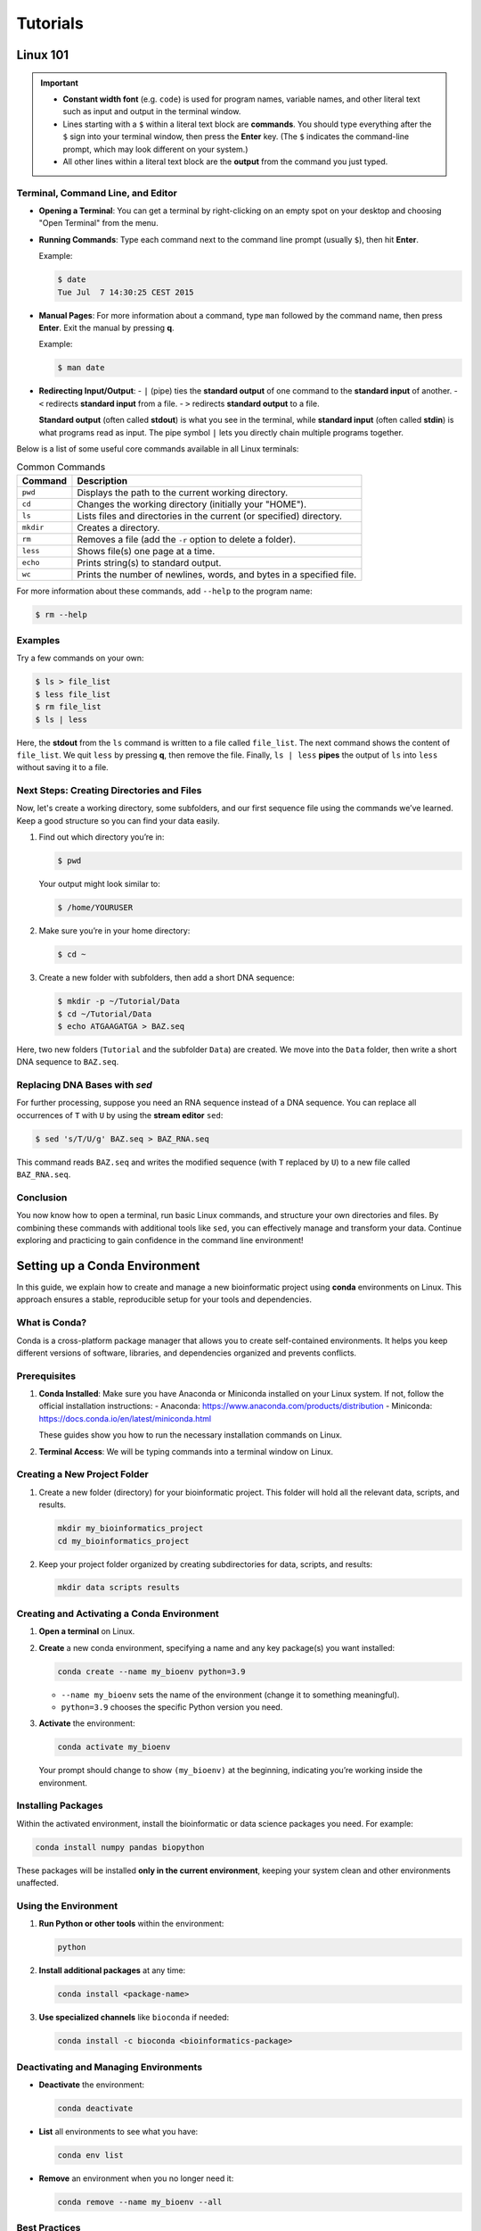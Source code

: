 Tutorials
=========

Linux 101
---------

.. important::
    - **Constant width font** (e.g. ``code``) is used for program names, variable names, and other literal text such as input and output in the terminal window.
    - Lines starting with a ``$`` within a literal text block are **commands**. You should type everything after the ``$`` sign into your terminal window, then press the **Enter** key. (The ``$`` indicates the command-line prompt, which may look different on your system.)
    - All other lines within a literal text block are the **output** from the command you just typed.

Terminal, Command Line, and Editor
^^^^^^^^^^^^^^^^^^^^^^^^^^^^^^^^^^

- **Opening a Terminal**: You can get a terminal by right-clicking on an empty spot on your desktop and choosing "Open Terminal" from the menu.
- **Running Commands**: Type each command next to the command line prompt (usually ``$``), then hit **Enter**.

  Example:

  .. code-block:: console

     $ date
     Tue Jul  7 14:30:25 CEST 2015

- **Manual Pages**: For more information about a command, type ``man`` followed by the command name, then press **Enter**. Exit the manual by pressing **q**.

  Example:

  .. code-block:: console

     $ man date

- **Redirecting Input/Output**:
  - ``|`` (pipe) ties the **standard output** of one command to the **standard input** of another.
  - ``<`` redirects **standard input** from a file.
  - ``>`` redirects **standard output** to a file.

  **Standard output** (often called **stdout**) is what you see in the terminal, while **standard input** (often called **stdin**) is what programs read as input. The pipe symbol ``|`` lets you directly chain multiple programs together.

Below is a list of some useful core commands available in all Linux terminals:

.. list-table:: Common Commands
   :header-rows: 1
   :widths: auto

   * - **Command**
     - **Description**
   * - ``pwd``
     - Displays the path to the current working directory.
   * - ``cd``
     - Changes the working directory (initially your "HOME").
   * - ``ls``
     - Lists files and directories in the current (or specified) directory.
   * - ``mkdir``
     - Creates a directory.
   * - ``rm``
     - Removes a file (add the ``-r`` option to delete a folder).
   * - ``less``
     - Shows file(s) one page at a time.
   * - ``echo``
     - Prints string(s) to standard output.
   * - ``wc``
     - Prints the number of newlines, words, and bytes in a specified file.

For more information about these commands, add ``--help`` to the program name:

.. code-block:: console

   $ rm --help

Examples
^^^^^^^^

Try a few commands on your own:

.. code-block:: console

   $ ls > file_list
   $ less file_list
   $ rm file_list
   $ ls | less

Here, the **stdout** from the ``ls`` command is written to a file called ``file_list``. The next command shows the content of ``file_list``. We quit ``less`` by pressing **q**, then remove the file. Finally, ``ls | less`` **pipes** the output of ``ls`` into ``less`` without saving it to a file.

Next Steps: Creating Directories and Files
^^^^^^^^^^^^^^^^^^^^^^^^^^^^^^^^^^^^^^^^^^

Now, let's create a working directory, some subfolders, and our first sequence file using the commands we’ve learned. Keep a good structure so you can find your data easily.

1. Find out which directory you’re in:

   .. code-block:: console

      $ pwd

   Your output might look similar to:

   .. code-block:: console

      $ /home/YOURUSER

2. Make sure you’re in your home directory:

   .. code-block:: console

      $ cd ~

3. Create a new folder with subfolders, then add a short DNA sequence:

   .. code-block:: console

      $ mkdir -p ~/Tutorial/Data
      $ cd ~/Tutorial/Data
      $ echo ATGAAGATGA > BAZ.seq

Here, two new folders (``Tutorial`` and the subfolder ``Data``) are created. We move into the ``Data`` folder, then write a short DNA sequence to ``BAZ.seq``.

Replacing DNA Bases with `sed`
^^^^^^^^^^^^^^^^^^^^^^^^^^^^^^

For further processing, suppose you need an RNA sequence instead of a DNA sequence. You can replace all occurrences of ``T`` with ``U`` by using the **stream editor** ``sed``:

.. code-block:: console

   $ sed 's/T/U/g' BAZ.seq > BAZ_RNA.seq

This command reads ``BAZ.seq`` and writes the modified sequence (with ``T`` replaced by ``U``) to a new file called ``BAZ_RNA.seq``.

Conclusion
^^^^^^^^^^

You now know how to open a terminal, run basic Linux commands, and structure your own directories and files. By combining these commands with additional tools like ``sed``, you can effectively manage and transform your data. Continue exploring and practicing to gain confidence in the command line environment!


.. _conda-environment-setup:

Setting up a Conda Environment
------------------------------

In this guide, we explain how to create and manage a new bioinformatic project using **conda** environments on Linux. This approach ensures a stable, reproducible setup for your tools and dependencies.

What is Conda?
^^^^^^^^^^^^^^
Conda is a cross-platform package manager that allows you to create self-contained environments. It helps you keep different versions of software, libraries, and dependencies organized and prevents conflicts.

Prerequisites
^^^^^^^^^^^^^
1. **Conda Installed**: Make sure you have Anaconda or Miniconda installed on your Linux system. If not, follow the official installation instructions:
   - Anaconda: https://www.anaconda.com/products/distribution
   - Miniconda: https://docs.conda.io/en/latest/miniconda.html

   These guides show you how to run the necessary installation commands on Linux.

2. **Terminal Access**: We will be typing commands into a terminal window on Linux.

Creating a New Project Folder
^^^^^^^^^^^^^^^^^^^^^^^^^^^^^
1. Create a new folder (directory) for your bioinformatic project. This folder will hold all the relevant data, scripts, and results.

   .. code-block:: console

      mkdir my_bioinformatics_project
      cd my_bioinformatics_project

2. Keep your project folder organized by creating subdirectories for data, scripts, and results:

   .. code-block:: console

      mkdir data scripts results

Creating and Activating a Conda Environment
^^^^^^^^^^^^^^^^^^^^^^^^^^^^^^^^^^^^^^^^^^^
1. **Open a terminal** on Linux.
2. **Create** a new conda environment, specifying a name and any key package(s) you want installed:

   .. code-block:: console

      conda create --name my_bioenv python=3.9

   - ``--name my_bioenv`` sets the name of the environment (change it to something meaningful).
   - ``python=3.9`` chooses the specific Python version you need.

3. **Activate** the environment:

   .. code-block:: console

      conda activate my_bioenv

   Your prompt should change to show ``(my_bioenv)`` at the beginning, indicating you’re working inside the environment.

Installing Packages
^^^^^^^^^^^^^^^^^^^
Within the activated environment, install the bioinformatic or data science packages you need. For example:

.. code-block:: console

   conda install numpy pandas biopython

These packages will be installed **only in the current environment**, keeping your system clean and other environments unaffected.

Using the Environment
^^^^^^^^^^^^^^^^^^^^^
1. **Run Python or other tools** within the environment:

   .. code-block:: console

      python

2. **Install additional packages** at any time:

   .. code-block:: console

      conda install <package-name>

3. **Use specialized channels** like ``bioconda`` if needed:

   .. code-block:: console

      conda install -c bioconda <bioinformatics-package>

Deactivating and Managing Environments
^^^^^^^^^^^^^^^^^^^^^^^^^^^^^^^^^^^^^^
- **Deactivate** the environment:

  .. code-block:: console

     conda deactivate

- **List** all environments to see what you have:

  .. code-block:: console

     conda env list

- **Remove** an environment when you no longer need it:

  .. code-block:: console

     conda remove --name my_bioenv --all

Best Practices
^^^^^^^^^^^^^^
1. Keep a record of the packages and their versions. You can export the environment to a file:

   .. code-block:: console

      conda env export > my_bioenv.yml

2. Share this file with collaborators or use it to recreate the environment on another machine:

   .. code-block:: console

      conda env create -f my_bioenv.yml

Summary
^^^^^^^
In this guide, we covered the basics of setting up and working within a conda environment for a new bioinformatic project in Linux. This approach helps ensure reproducible research, facilitates collaboration, and prevents conflicts among different dependencies. With these steps, you are ready to begin your projects in a structured, well-organized manner!
